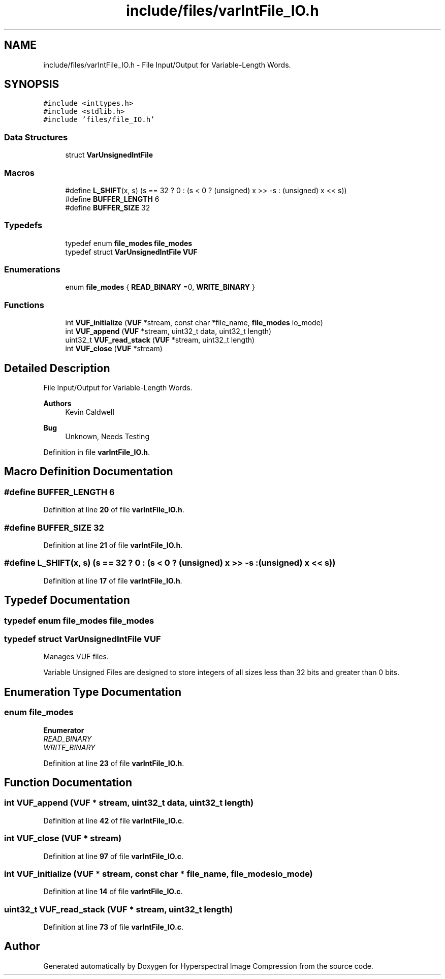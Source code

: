 .TH "include/files/varIntFile_IO.h" 3 "Version 1.0" "Hyperspectral Image Compression" \" -*- nroff -*-
.ad l
.nh
.SH NAME
include/files/varIntFile_IO.h \- File Input/Output for Variable-Length Words\&.  

.SH SYNOPSIS
.br
.PP
\fC#include <inttypes\&.h>\fP
.br
\fC#include <stdlib\&.h>\fP
.br
\fC#include 'files/file_IO\&.h'\fP
.br

.SS "Data Structures"

.in +1c
.ti -1c
.RI "struct \fBVarUnsignedIntFile\fP"
.br
.in -1c
.SS "Macros"

.in +1c
.ti -1c
.RI "#define \fBL_SHIFT\fP(x,  s)   (s == 32 ? 0 : (s < 0 ? (unsigned) x >> \-s : (unsigned) x << s))"
.br
.ti -1c
.RI "#define \fBBUFFER_LENGTH\fP   6"
.br
.ti -1c
.RI "#define \fBBUFFER_SIZE\fP   32"
.br
.in -1c
.SS "Typedefs"

.in +1c
.ti -1c
.RI "typedef enum \fBfile_modes\fP \fBfile_modes\fP"
.br
.ti -1c
.RI "typedef struct \fBVarUnsignedIntFile\fP \fBVUF\fP"
.br
.in -1c
.SS "Enumerations"

.in +1c
.ti -1c
.RI "enum \fBfile_modes\fP { \fBREAD_BINARY\fP =0, \fBWRITE_BINARY\fP }"
.br
.in -1c
.SS "Functions"

.in +1c
.ti -1c
.RI "int \fBVUF_initialize\fP (\fBVUF\fP *stream, const char *file_name, \fBfile_modes\fP io_mode)"
.br
.ti -1c
.RI "int \fBVUF_append\fP (\fBVUF\fP *stream, uint32_t data, uint32_t length)"
.br
.ti -1c
.RI "uint32_t \fBVUF_read_stack\fP (\fBVUF\fP *stream, uint32_t length)"
.br
.ti -1c
.RI "int \fBVUF_close\fP (\fBVUF\fP *stream)"
.br
.in -1c
.SH "Detailed Description"
.PP 
File Input/Output for Variable-Length Words\&. 


.PP
\fBAuthors\fP
.RS 4
Kevin Caldwell 
.RE
.PP
\fBBug\fP
.RS 4
Unknown, Needs Testing 
.RE
.PP

.PP
Definition in file \fBvarIntFile_IO\&.h\fP\&.
.SH "Macro Definition Documentation"
.PP 
.SS "#define BUFFER_LENGTH   6"

.PP
Definition at line \fB20\fP of file \fBvarIntFile_IO\&.h\fP\&.
.SS "#define BUFFER_SIZE   32"

.PP
Definition at line \fB21\fP of file \fBvarIntFile_IO\&.h\fP\&.
.SS "#define L_SHIFT(x, s)   (s == 32 ? 0 : (s < 0 ? (unsigned) x >> \-s : (unsigned) x << s))"

.PP
Definition at line \fB17\fP of file \fBvarIntFile_IO\&.h\fP\&.
.SH "Typedef Documentation"
.PP 
.SS "typedef enum \fBfile_modes\fP \fBfile_modes\fP"

.SS "typedef struct \fBVarUnsignedIntFile\fP \fBVUF\fP"
Manages VUF files\&.
.PP
Variable Unsigned Files are designed to store integers of all sizes less than 32 bits and greater than 0 bits\&. 
.SH "Enumeration Type Documentation"
.PP 
.SS "enum \fBfile_modes\fP"

.PP
\fBEnumerator\fP
.in +1c
.TP
\fB\fIREAD_BINARY \fP\fP
.TP
\fB\fIWRITE_BINARY \fP\fP
.PP
Definition at line \fB23\fP of file \fBvarIntFile_IO\&.h\fP\&.
.SH "Function Documentation"
.PP 
.SS "int VUF_append (\fBVUF\fP * stream, uint32_t data, uint32_t length)"

.PP
Definition at line \fB42\fP of file \fBvarIntFile_IO\&.c\fP\&.
.SS "int VUF_close (\fBVUF\fP * stream)"

.PP
Definition at line \fB97\fP of file \fBvarIntFile_IO\&.c\fP\&.
.SS "int VUF_initialize (\fBVUF\fP * stream, const char * file_name, \fBfile_modes\fP io_mode)"

.PP
Definition at line \fB14\fP of file \fBvarIntFile_IO\&.c\fP\&.
.SS "uint32_t VUF_read_stack (\fBVUF\fP * stream, uint32_t length)"

.PP
Definition at line \fB73\fP of file \fBvarIntFile_IO\&.c\fP\&.
.SH "Author"
.PP 
Generated automatically by Doxygen for Hyperspectral Image Compression from the source code\&.
